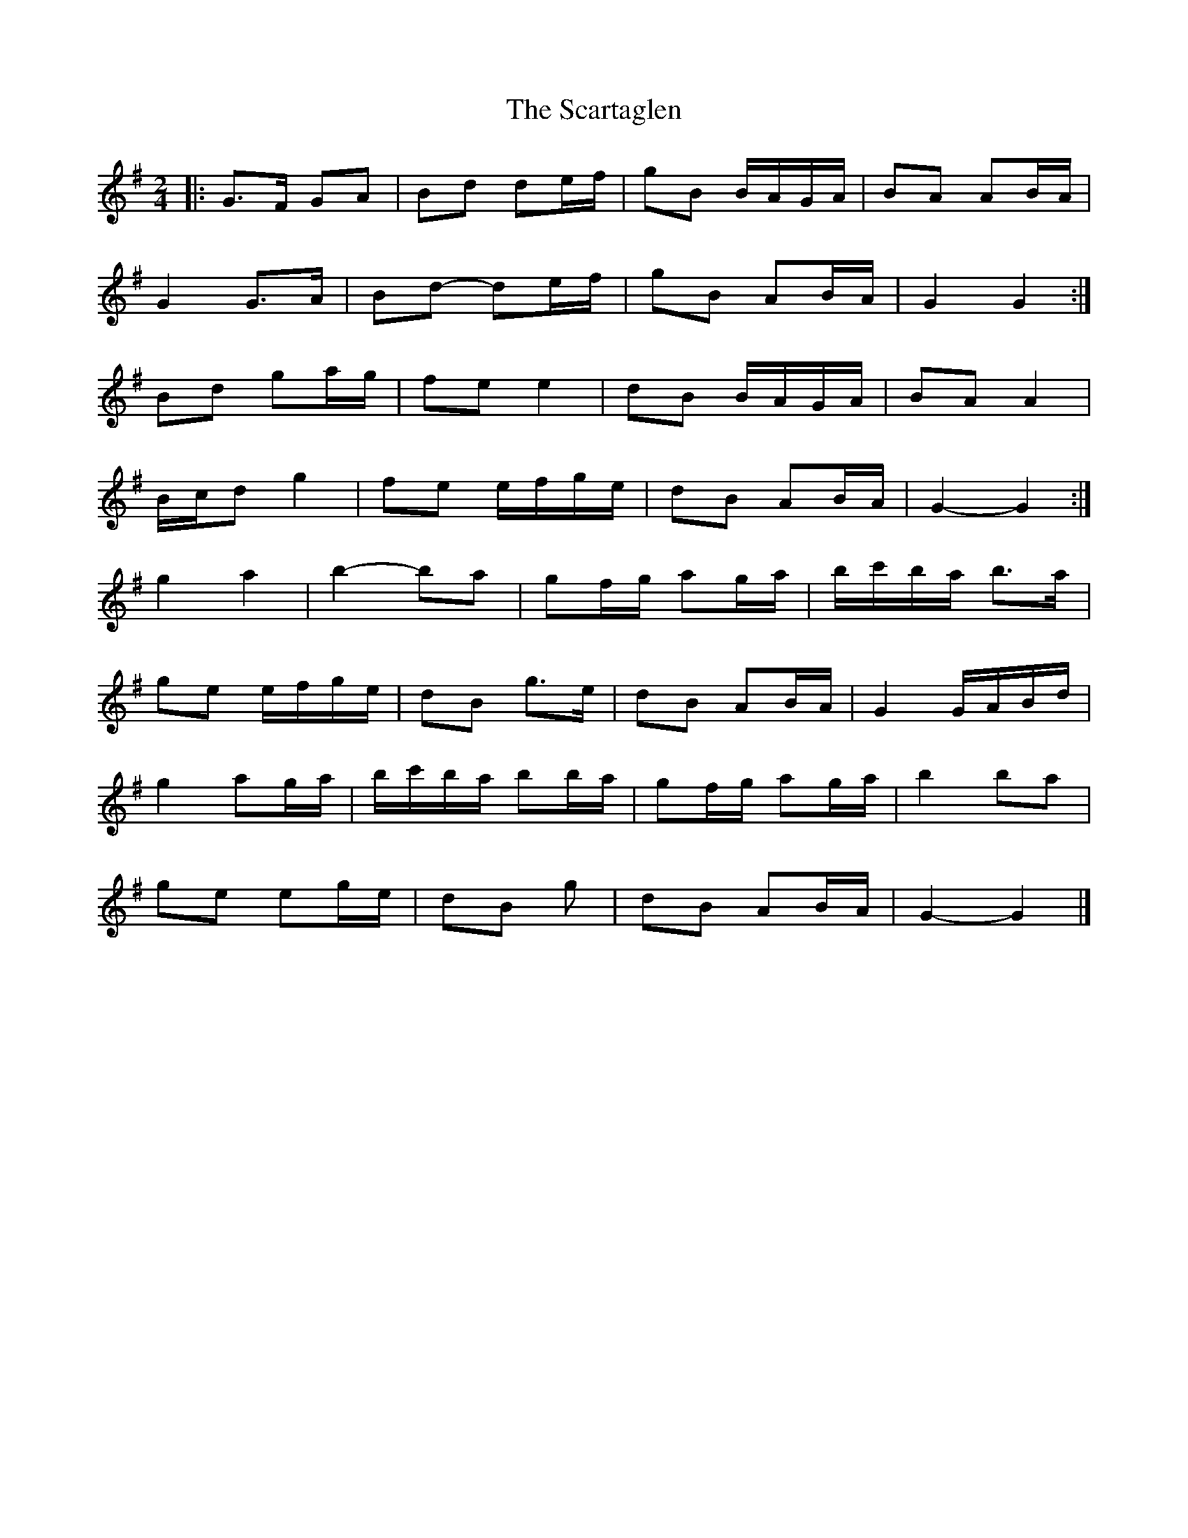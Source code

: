 X: 3
T: Scartaglen, The
Z: ceolachan
S: https://thesession.org/tunes/1764#setting15211
R: polka
M: 2/4
L: 1/8
K: Gmaj
|: G>F GA | Bd de/f/ | gB B/A/G/A/ | BA AB/A/ |
G2 G>A | Bd- de/f/ | gB AB/A/ | G2 G2 :|
Bd ga/g/ | fe e2 | dB B/A/G/A/ | BA A2 |
B/c/d g2 | fe e/f/g/e/ | dB AB/A/ | G2- G2 :|
g2 a2 | b2- ba | gf/g/ ag/a/ | b/c'/b/a/ b>a |
ge e/f/g/e/ | dB g>e | dB AB/A/ | G2 G/A/B/d/ |
g2 ag/a/ | b/c'/b/a/ bb/a/ | gf/g/ ag/a/ | b2 ba |
ge eg/e/ | dB g | dB AB/A/ | G2- G2 |]
